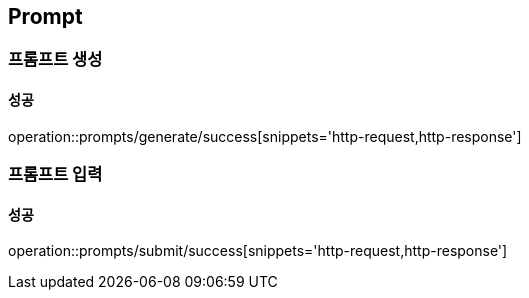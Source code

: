 == Prompt

=== 프롬프트 생성
==== 성공
operation::prompts/generate/success[snippets='http-request,http-response']

=== 프롬프트 입력
==== 성공
operation::prompts/submit/success[snippets='http-request,http-response']
